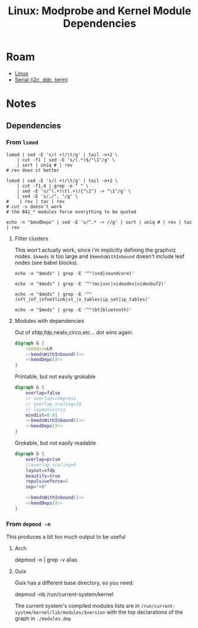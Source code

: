 :PROPERTIES:
:ID:       e406ef2c-5983-441c-b127-b0345973194f
:END:
#+TITLE: Linux: Modprobe and Kernel Module Dependencies
#+CATEGORY: slips
#+TAGS:

* Roam
+ [[id:bdae77b1-d9f0-4d3a-a2fb-2ecdab5fd531][Linux]]
+ [[id:14e8fb0c-abda-4175-8fca-49f7b865b7b6][Serial (i2c, ddc, term)]]

* Notes

** Dependencies

*** From =lsmod=

#+name: kmods
#+begin_src shell :results output verbatim silent
lsmod | sed -E 's/( +)/\t/g' | tail -n+2 \
    | cut -f1 | sed -E 's/(.*)$/"\1"/g' \
    | sort | uniq # | rev
# rev does it better
#+end_src

#+name: kmodDeps
#+begin_src shell :results output verbatim silent
lsmod | sed -E 's/( +)/\t/g' | tail -n+2 \
    | cut -f1,4 | grep -e "	" \
    | sed -E 's/^(.+)\t(.+)/{"\2"} -> "\1"/g' \
    | sed -E 's/,/", "/g' \
#    | rev | tac | rev
# cut -s doesn't work
# the 842_* modules force everything to be quoted
#+end_src

#+name: kmodsWithInbound
#+begin_src shell :results output verbatim silent :var modDeps=kmodDeps
echo -n "$modDeps" | sed -E 's/^.* -> //g' | sort | uniq # | rev | tac | rev
#+end_src

**** Filter clusters

This won't actually work, since i'm implicitly defining the graphviz nodes.
=$kmods= is too large and =$kmodsWithInbound= doesn't include leaf nodes (see babel
blocks).

#+name: sndModules
#+begin_src shell :results output verbatim silent :var mods=kmodsWithInbound
echo -n "$mods" | grep -E '^"(snd|soundcore)'
#+end_src

#+name: videoModules
#+begin_src shell :results output verbatim silent :var mods=kmodsWithInbound
echo -n "$mods" | grep -E '^"(mc|uvc|videodev|videobuf2)'
#+end_src

#+name: iptablesModules
#+begin_src shell :results output verbatim silent :var mods=kmodsWithInbound
echo -n "$mods" | grep -E '^"(nft_|nf_|nfnetlink|xt_|x_tables|ip_set|ip_tables)'
#+end_src

#+name: btModules
#+begin_src shell :results output verbatim silent :var mods=kmodsWithInbound
echo -n "$mods" | grep -E '^"(bt|bluetooth)'
#+end_src

**** Modules with dependencies

Out of sfdp,fdp,neato,circo,etc... dot wins again.

#+begin_src dot :file ./img/dot/kernelModules.svg :cmdline "-Tsvg -Kdot" :noweb yes
digraph G {
    rankdir=LR
    <<kmodsWithInbound()>>
    <<kmodDeps()>>
}
#+end_src

#+RESULTS:
[[file:./img/dot/kernelModules.svg]]

Printable, but not easily grokable

#+begin_src dot :file ./img/dot/kernelModulesCirco.svg :cmdline "-Tsvg -Kcirco" :noweb yes
digraph G {
    overlap=false
    // overlap=compress
    // overlap_scaling=10
    // layout=circo
    mindist=0.01
    <<kmodsWithInbound()>>
    <<kmodDeps()>>
}
#+end_src

#+RESULTS:
[[file:./img/dot/kernelModulesCirco.svg]]

Grokable, but not easily readable

#+begin_src dot :file ./img/dot/kernelModulesSfdp.svg :cmdline "-Tsvg -Ksfdp"  :noweb yes
digraph G {
    overlap=prism
    //overlap_scaling=6
    layout=sfdp
    beautify=true
    repulsiveforce=5
    sep="+8"

    <<kmodsWithInbound()>>
    <<kmodDeps()>>
}

#+end_src

#+RESULTS:
[[file:./img/dot/kernelModulesSfdp.svg]]

*** From =depmod -n=

This produces a bit too much output to be useful

**** Arch

#+begin_example shell
depmod -n | grep -v alias
#+end_example

**** Guix

Guix has a different base directory, so you need:

#+begin_example shell
depmod -nb /run/current-system/kernel
#+end_example

The current system's compiled modules lists are in
=/run/current-system/kernel/lib/modules/$version= with the top declarations of the
graph in =./modules.dep=
